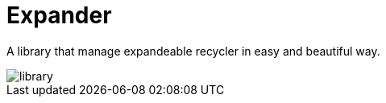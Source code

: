 = Expander

A library that manage expandeable recycler in easy and beautiful way.

image::assets/library.gif[]



